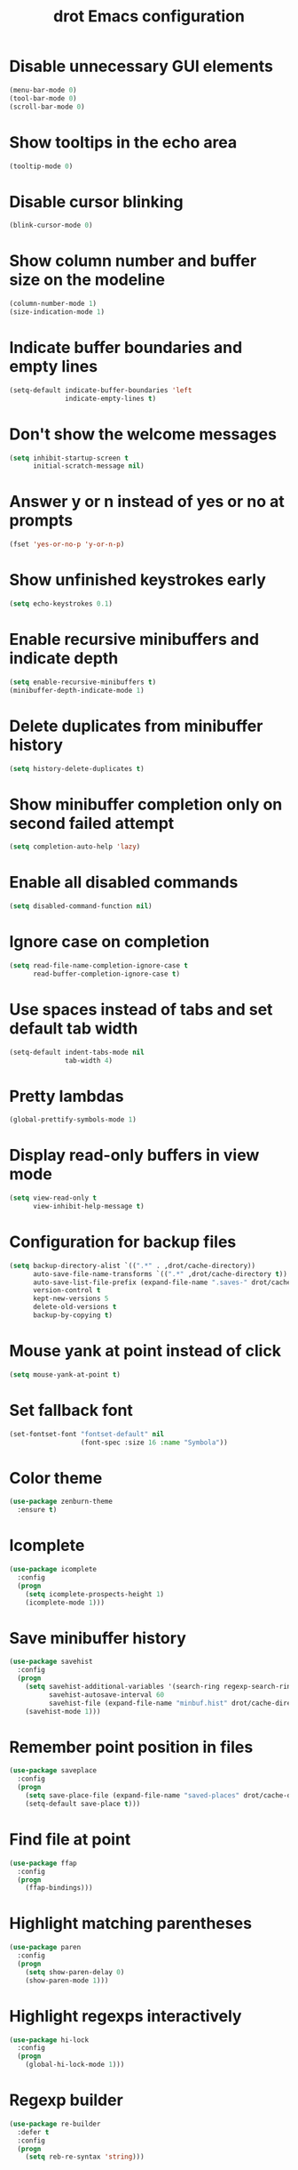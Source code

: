 #+title: drot Emacs configuration

* Disable unnecessary GUI elements
#+begin_src emacs-lisp
  (menu-bar-mode 0)
  (tool-bar-mode 0)
  (scroll-bar-mode 0)
#+end_src

* Show tooltips in the echo area
#+begin_src emacs-lisp
  (tooltip-mode 0)
#+end_src

* Disable cursor blinking
#+begin_src emacs-lisp
  (blink-cursor-mode 0)
#+end_src

* Show column number and buffer size on the modeline
#+begin_src emacs-lisp
  (column-number-mode 1)
  (size-indication-mode 1)
#+end_src

* Indicate buffer boundaries and empty lines
#+begin_src emacs-lisp
  (setq-default indicate-buffer-boundaries 'left
                indicate-empty-lines t)
#+end_src

* Don't show the welcome messages
#+begin_src emacs-lisp
  (setq inhibit-startup-screen t
        initial-scratch-message nil)
#+end_src

* Answer y or n instead of yes or no at prompts
#+begin_src emacs-lisp
  (fset 'yes-or-no-p 'y-or-n-p)
#+end_src

* Show unfinished keystrokes early
#+begin_src emacs-lisp
  (setq echo-keystrokes 0.1)
#+end_src

* Enable recursive minibuffers and indicate depth
#+begin_src emacs-lisp
  (setq enable-recursive-minibuffers t)
  (minibuffer-depth-indicate-mode 1)
#+end_src

* Delete duplicates from minibuffer history
#+begin_src emacs-lisp
  (setq history-delete-duplicates t)
#+end_src

* Show minibuffer completion only on second failed attempt
#+begin_src emacs-lisp
  (setq completion-auto-help 'lazy)
#+end_src
* Enable all disabled commands
#+begin_src emacs-lisp
  (setq disabled-command-function nil)
#+end_src

* Ignore case on completion
#+begin_src emacs-lisp
  (setq read-file-name-completion-ignore-case t
        read-buffer-completion-ignore-case t)
#+end_src

* Use spaces instead of tabs and set default tab width
#+begin_src emacs-lisp
  (setq-default indent-tabs-mode nil
                tab-width 4)
#+end_src

* Pretty lambdas
#+begin_src emacs-lisp
  (global-prettify-symbols-mode 1)
#+end_src

* Display read-only buffers in view mode
#+begin_src emacs-lisp
  (setq view-read-only t
        view-inhibit-help-message t)
#+end_src

* Configuration for backup files
#+begin_src emacs-lisp
  (setq backup-directory-alist `((".*" . ,drot/cache-directory))
        auto-save-file-name-transforms `((".*" ,drot/cache-directory t))
        auto-save-list-file-prefix (expand-file-name ".saves-" drot/cache-directory)
        version-control t
        kept-new-versions 5
        delete-old-versions t
        backup-by-copying t)
#+end_src

* Mouse yank at point instead of click
#+begin_src emacs-lisp
  (setq mouse-yank-at-point t)
#+end_src

* Set fallback font
#+begin_src emacs-lisp
  (set-fontset-font "fontset-default" nil
                    (font-spec :size 16 :name "Symbola"))
#+end_src

* Color theme
#+begin_src emacs-lisp
  (use-package zenburn-theme
    :ensure t)
#+end_src

* Icomplete
#+begin_src emacs-lisp
  (use-package icomplete
    :config
    (progn
      (setq icomplete-prospects-height 1)
      (icomplete-mode 1)))
#+end_src

* Save minibuffer history
#+begin_src emacs-lisp
  (use-package savehist
    :config
    (progn
      (setq savehist-additional-variables '(search-ring regexp-search-ring)
            savehist-autosave-interval 60
            savehist-file (expand-file-name "minbuf.hist" drot/cache-directory))
      (savehist-mode 1)))
#+end_src

* Remember point position in files
#+begin_src emacs-lisp
  (use-package saveplace
    :config
    (progn
      (setq save-place-file (expand-file-name "saved-places" drot/cache-directory))
      (setq-default save-place t)))
#+end_src

* Find file at point
#+begin_src emacs-lisp
  (use-package ffap
    :config
    (progn
      (ffap-bindings)))
#+end_src

* Highlight matching parentheses
#+begin_src emacs-lisp
  (use-package paren
    :config
    (progn
      (setq show-paren-delay 0)
      (show-paren-mode 1)))
#+end_src

* Highlight regexps interactively
#+begin_src emacs-lisp
  (use-package hi-lock
    :config
    (progn
      (global-hi-lock-mode 1)))
#+end_src

* Regexp builder
#+begin_src emacs-lisp
  (use-package re-builder
    :defer t
    :config
    (progn
      (setq reb-re-syntax 'string)))
#+end_src

* Enable rectangular selection with CUA mode
#+begin_src emacs-lisp
  (use-package cua-base
    :config
    (progn
      (cua-selection-mode 1)))
#+end_src

* Bookmarks save directory
#+begin_src emacs-lisp
  (use-package bookmark
    :defer t
    :config
    (progn
      (setq bookmark-default-file (expand-file-name "bookmarks" drot/cache-directory)
            bookmark-save-flag 1)))
#+end_src

* Eshell save directory
#+begin_src emacs-lisp
  (use-package eshell
    :defer t
    :config
    (progn
      (setq eshell-directory-name (expand-file-name "eshell" drot/cache-directory))))
#+end_src

* Shell mode configuration
#+begin_src emacs-lisp
  (use-package shell
    :defer t
    :config
    (progn
      (add-hook 'shell-mode-hook 'ansi-color-for-comint-mode-on)
      (add-hook 'shell-mode-hook 'compilation-shell-minor-mode)))
#+end_src

* Disable YASnippet in term mode
#+begin_src emacs-lisp
  (use-package term
    :defer t
    :config
    (progn
      (add-hook 'term-mode-hook (lambda ()
                                  (yas-minor-mode 0)))))
#+end_src

* Use Unified diff format
#+begin_src emacs-lisp
  (use-package diff
    :defer t
    :config
    (progn
      (setq diff-switches "-u")))
#+end_src

* Ediff window split
#+begin_src emacs-lisp
  (use-package ediff
    :defer t
    :config
    (progn
      (setq ediff-split-window-function 'split-window-horizontally
            ediff-window-setup-function 'ediff-setup-windows-plain)))
#+end_src

* Use Ibuffer for buffer list
#+begin_src emacs-lisp
  (use-package ibuffer
    :bind ("C-x C-b" . ibuffer)
    :config
    (progn
      (setq ibuffer-default-sorting-mode 'major-mode)))
#+end_src

* Compilation configuration
#+begin_src emacs-lisp
  (use-package compile
    :defer t
    :config
    (progn
      (setq compilation-scroll-output 'first-error
            compilation-ask-about-save nil)))
#+end_src

* TRAMP configuration
#+begin_src emacs-lisp
  (use-package tramp
    :defer t
    :config
    (progn
      (setq tramp-default-method "ssh"
            tramp-backup-directory-alist `((".*" . ,drot/cache-directory))
            tramp-auto-save-directory drot/cache-directory)))
#+end_src

* Prevent GnuTLS warnings
#+begin_src emacs-lisp
  (use-package gnutls
    :defer t
    :config
    (progn
      (setq gnutls-min-prime-bits 1024)))
#+end_src

* Calendar configuration
#+begin_src emacs-lisp
  (use-package calendar
    :defer t
    :config
    (progn
      (setq calendar-mark-holidays-flag t
            holiday-general-holidays nil
            holiday-bahai-holidays nil
            holiday-oriental-holidays nil
            holiday-solar-holidays nil
            holiday-islamic-holidays nil
            holiday-hebrew-holidays nil
            calendar-date-style 'european
            calendar-latitude 43.20
            calendar-longitude 17.48
            calendar-location-name "Mostar, Bosnia and Herzegovina")))
#+end_src

* Doc View mode configuration
#+begin_src emacs-lisp
  (use-package doc-view
    :defer t
    :config
    (progn
      (setq doc-view-resolution 300
            doc-view-continuous t)))
#+end_src

* Open URLs in Conkeror
#+begin_src emacs-lisp
  (use-package browse-url
    :defer t
    :config
    (progn
      (setq browse-url-browser-function 'browse-url-generic
            browse-url-generic-program "conkeror")))
#+end_src

* Load abbrevs and enable Abbrev Mode
#+begin_src emacs-lisp
  (use-package abbrev
    :config
    (progn
      (setq abbrev-file-name (expand-file-name "abbrev_defs" drot/cache-directory)
            save-abbrevs t)
      (if (file-exists-p abbrev-file-name)
          (quietly-read-abbrev-file))
      (setq-default abbrev-mode t)))
#+end_src

* Replace dabbrev-expand with hippie-expand
#+begin_src emacs-lisp
  (bind-key "M-/" 'hippie-expand)
#+end_src

* Fly Spell mode configuration
#+begin_src emacs-lisp
  (use-package flyspell
    :config
    (progn
      (setq ispell-extra-args '("--sug-mode=ultra")
            ispell-dictionary "english")
      (add-hook 'text-mode-hook 'flyspell-mode)
      (add-hook 'prog-mode-hook 'flyspell-prog-mode)))
#+end_src

* Org-mode configuration
#+begin_src emacs-lisp
  (use-package org
    :bind (("C-c a" . org-agenda)
           ("C-c l" . org-store-link))
    :config
    (progn
      (org-babel-do-load-languages
       'org-babel-load-languages
       '((C . t)
         (cpp . t)
         (emacs-lisp . t)
         (sh . t)))
      (setq org-log-done 'time
            org-src-fontify-natively t
            org-src-tab-acts-natively t)))
#+end_src

* CC mode configuration
#+begin_src emacs-lisp
  (use-package cc-mode
    :defer t
    :config
    (progn
      (defun drot/c-mode-hook ()
        "C mode setup"
        (unless (or (file-exists-p "makefile")
                    (file-exists-p "Makefile"))
          (set (make-local-variable 'compile-command)
               (concat "gcc " (buffer-file-name) " -o "))))

      (defun drot/c++-mode-hook ()
        "C++ mode setup"
        (unless (or (file-exists-p "makefile")
                    (file-exists-p "Makefile"))
          (set (make-local-variable 'compile-command)
               (concat "g++ " (buffer-file-name) " -o "))))

      (add-hook 'c-mode-hook 'drot/c-mode-hook)
      (add-hook 'c++-mode-hook 'drot/c++-mode-hook)
      (add-hook 'c-mode-common-hook 'auto-fill-mode)

      (setq c-basic-offset 4
            c-default-style '((java-mode . "java")
                              (awk-mode . "awk")
                              (other . "stroustrup")))))
#+end_src

* ERC configuration
#+begin_src emacs-lisp
  (defun irc ()
    "Connect to IRC."
    (interactive)
    (erc-tls :server "adams.freenode.net" :port 6697
             :nick "drot")
    (erc-tls :server "pine.forestnet.org" :port 6697
             :nick "drot"))

  (use-package erc
    :ensure erc-hl-nicks
    :defer t
    :config
    (progn
      (add-to-list 'erc-modules 'notifications)
      (add-to-list 'erc-modules 'smiley)

      (defun drot/erc-mode-hook ()
        "Keep prompt at bottom, disable Company and YASnippet."
        (set (make-local-variable 'scroll-conservatively) 1000)
        (company-mode 0)
        (yas-minor-mode 0))

      (add-hook 'erc-mode-hook 'drot/erc-mode-hook)
      (add-hook 'erc-insert-post-hook 'erc-truncate-buffer)
      (erc-spelling-mode 1)

      (setq erc-prompt-for-password nil
            erc-autojoin-channels-alist '(("freenode" "#archlinux" "#emacs")
                                          ("forestnet" "#reloaded" "#fo2"))
            erc-server-reconnect-timeout 10
            erc-lurker-hide-list '("JOIN" "PART" "QUIT" "AWAY")
            erc-truncate-buffer-on-save t
            erc-fill-function 'erc-fill-static
            erc-fill-column 125
            erc-fill-static-center 15
            erc-track-exclude-server-buffer t
            erc-track-showcount t
            erc-track-switch-direction 'importance
            erc-track-visibility 'selected-visible
            erc-insert-timestamp-function 'erc-insert-timestamp-left
            erc-timestamp-only-if-changed-flag nil
            erc-timestamp-format "[%H:%M] "
            erc-header-line-format "%t: %o"
            erc-interpret-mirc-color t
            erc-button-buttonize-nicks nil
            erc-format-nick-function 'erc-format-@nick
            erc-nick-uniquifier "_"
            erc-show-my-nick nil
            erc-prompt (lambda ()
                         (concat (buffer-name) ">")))))
#+end_src
  
* Lua mode
#+begin_src emacs-lisp
  (use-package lua-mode
    :ensure t
    :defer t)
#+end_src

* Magit
#+begin_src emacs-lisp
  (use-package magit
    :ensure t
    :defer t)
#+end_src

* ParEdit
#+begin_src emacs-lisp
  (use-package paredit
    :ensure t
    :diminish "PE"
    :config
    (progn
      (add-hook 'emacs-lisp-mode-hook 'paredit-mode)
      (add-hook 'ielm-mode-hook 'paredit-mode)
      (add-hook 'lisp-mode-hook 'paredit-mode)
      (add-hook 'lisp-interaction-mode-hook 'paredit-mode)
      (add-hook 'scheme-mode-hook 'paredit-mode)

      (defvar drot/paredit-minibuffer-commands '(eval-expression
                                                 pp-eval-expression
                                                 eval-expression-with-eldoc
                                                 ibuffer-do-eval
                                                 ibuffer-do-view-and-eval)
        "Interactive commands for which ParEdit should be enabled in the minibuffer.")

      (defun drot/paredit-minibuffer ()
        "Enable ParEdit during lisp-related minibuffer commands."
        (if (memq this-command drot/paredit-minibuffer-commands)
            (paredit-mode 1)))

      (add-hook 'minibuffer-setup-hook 'drot/paredit-minibuffer)

      (defun drot/paredit-slime-fix ()
        "Fix ParEdit conflict with SLIME."
        (define-key slime-repl-mode-map
          (read-kbd-macro paredit-backward-delete-key) nil))

      (add-hook 'slime-repl-mode-hook 'paredit-mode)
      (add-hook 'slime-repl-mode-hook 'drot/paredit-slime-fix)))
#+end_src

* Show documentation with ElDoc mode
#+begin_src emacs-lisp
  (use-package eldoc
    :config
    (progn
      (add-hook 'emacs-lisp-mode-hook 'eldoc-mode)
      (add-hook 'lisp-interaction-mode-hook 'eldoc-mode)
      (add-hook 'ielm-mode-hook 'eldoc-mode)
      (eldoc-add-command 'paredit-backward-delete
                         'paredit-close-round)))
#+end_src

* Hide Show mode
#+begin_src emacs-lisp
  (use-package hideshow
    :config
    (progn
      (add-hook 'c-mode-common-hook 'hs-minor-mode)
      (add-hook 'emacs-lisp-mode-hook 'hs-minor-mode)
      (add-hook 'python-mode-hook 'hs-minor-mode)))
#+end_src

* PKGBUILD mode
#+begin_src emacs-lisp
  (use-package pkgbuild-mode
    :ensure t
    :defer t)
#+end_src

* Rainbow Delimiters
#+begin_src emacs-lisp
  (use-package rainbow-delimiters
    :ensure t
    :config
    (progn
      (add-hook 'prog-mode-hook 'rainbow-delimiters-mode)))
#+end_src

* YASnippet
#+begin_src emacs-lisp
  (use-package yasnippet
    :ensure t
    :config
    (progn
      (setq yas-verbosity 1)
      (yas-global-mode 1)))
#+end_src

* Company mode
#+begin_src emacs-lisp
  (use-package company
    :ensure t
    :diminish "co"
    :bind ("C-c y" . company-yasnippet)
    :config
    (progn
      (setq company-echo-delay 0
            company-show-numbers t
            company-backends '(company-nxml
                               company-css
                               company-capf (company-dabbrev-code company-keywords)
                               company-files
                               company-dabbrev))
      (global-company-mode 1)))
#+end_src
* Undo Tree
#+begin_src emacs-lisp
  (use-package undo-tree
    :ensure t
    :diminish "UT"
    :config
    (progn
      (setq undo-tree-history-directory-alist `((".*" . ,drot/cache-directory))
            undo-tree-auto-save-history t)
      (global-undo-tree-mode 1)))
#+end_src

* Load changes from the customize interface
#+begin_src emacs-lisp
  (setq custom-file drot/custom-file)
  (if (file-exists-p drot/custom-file)
      (load drot/custom-file))
#+end_src
